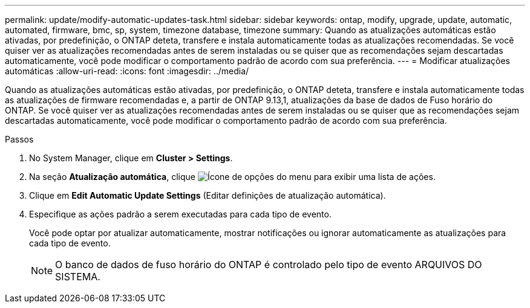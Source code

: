 ---
permalink: update/modify-automatic-updates-task.html 
sidebar: sidebar 
keywords: ontap, modify, upgrade, update, automatic, automated, firmware, bmc, sp, system, timezone database, timezone 
summary: Quando as atualizações automáticas estão ativadas, por predefinição, o ONTAP deteta, transfere e instala automaticamente todas as atualizações recomendadas. Se você quiser ver as atualizações recomendadas antes de serem instaladas ou se quiser que as recomendações sejam descartadas automaticamente, você pode modificar o comportamento padrão de acordo com sua preferência. 
---
= Modificar atualizações automáticas
:allow-uri-read: 
:icons: font
:imagesdir: ../media/


[role="lead"]
Quando as atualizações automáticas estão ativadas, por predefinição, o ONTAP deteta, transfere e instala automaticamente todas as atualizações de firmware recomendadas e, a partir de ONTAP 9.13,1, atualizações da base de dados de Fuso horário do ONTAP. Se você quiser ver as atualizações recomendadas antes de serem instaladas ou se quiser que as recomendações sejam descartadas automaticamente, você pode modificar o comportamento padrão de acordo com sua preferência.

.Passos
. No System Manager, clique em *Cluster > Settings*.
. Na seção *Atualização automática*, clique image:icon_kabob.gif["Ícone de opções do menu"] para exibir uma lista de ações.
. Clique em *Edit Automatic Update Settings* (Editar definições de atualização automática).
. Especifique as ações padrão a serem executadas para cada tipo de evento.
+
Você pode optar por atualizar automaticamente, mostrar notificações ou ignorar automaticamente as atualizações para cada tipo de evento.

+

NOTE: O banco de dados de fuso horário do ONTAP é controlado pelo tipo de evento ARQUIVOS DO SISTEMA.


